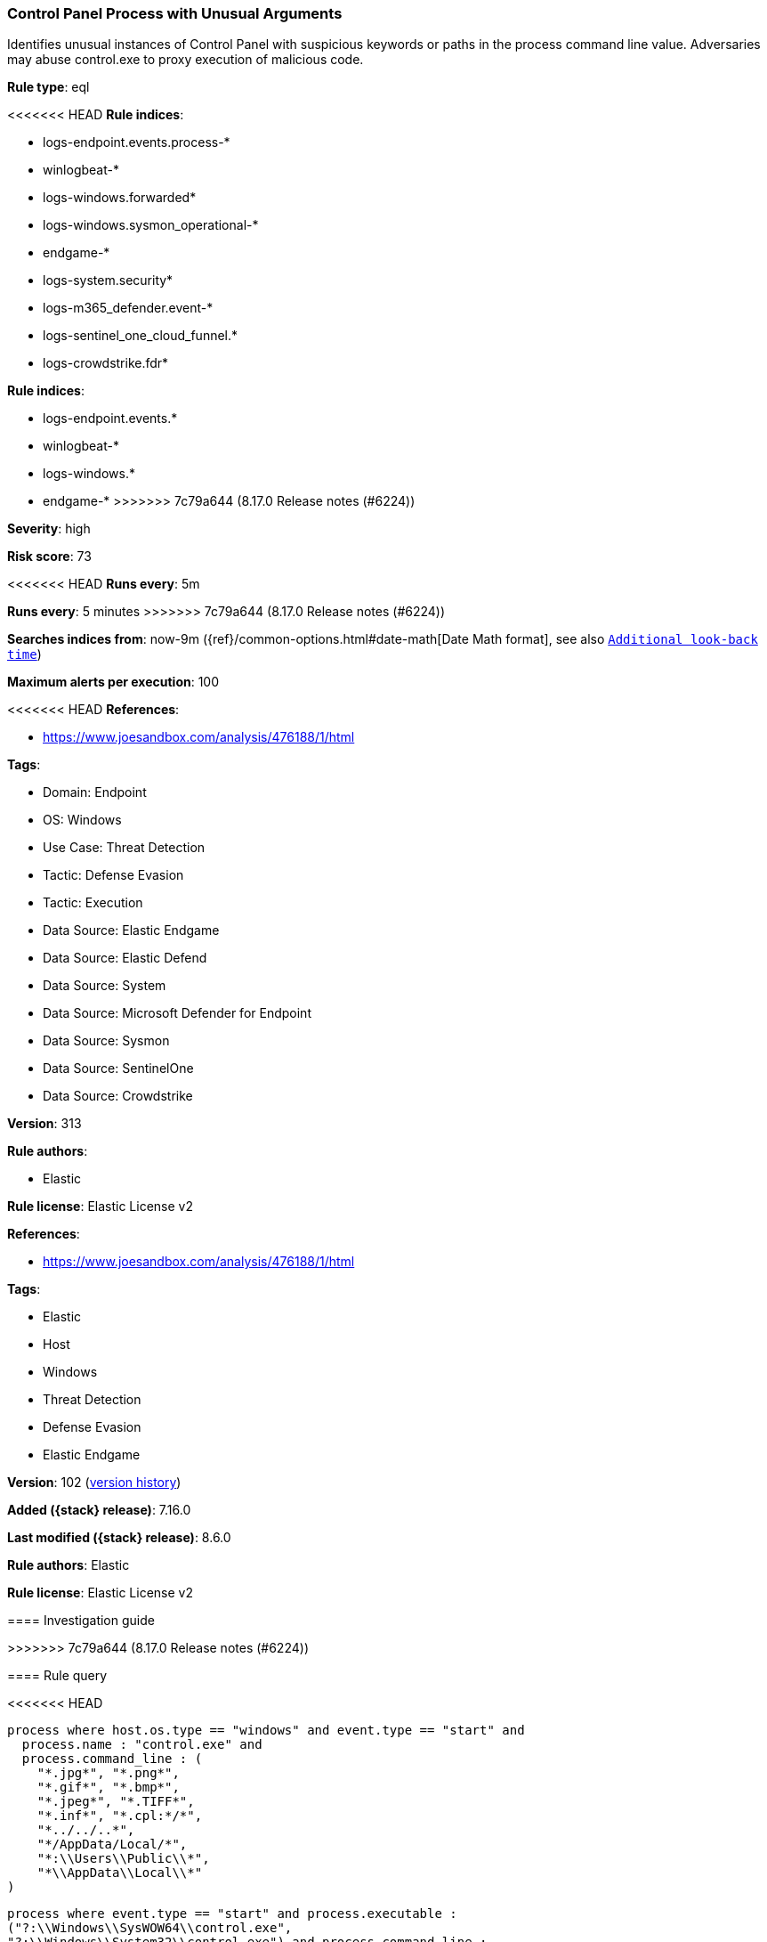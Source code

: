 [[control-panel-process-with-unusual-arguments]]
=== Control Panel Process with Unusual Arguments

Identifies unusual instances of Control Panel with suspicious keywords or paths in the process command line value. Adversaries may abuse control.exe to proxy execution of malicious code.

*Rule type*: eql

<<<<<<< HEAD
*Rule indices*: 

* logs-endpoint.events.process-*
* winlogbeat-*
* logs-windows.forwarded*
* logs-windows.sysmon_operational-*
* endgame-*
* logs-system.security*
* logs-m365_defender.event-*
* logs-sentinel_one_cloud_funnel.*
* logs-crowdstrike.fdr*
=======
*Rule indices*:

* logs-endpoint.events.*
* winlogbeat-*
* logs-windows.*
* endgame-*
>>>>>>> 7c79a644 (8.17.0 Release notes  (#6224))

*Severity*: high

*Risk score*: 73

<<<<<<< HEAD
*Runs every*: 5m
=======
*Runs every*: 5 minutes
>>>>>>> 7c79a644 (8.17.0 Release notes  (#6224))

*Searches indices from*: now-9m ({ref}/common-options.html#date-math[Date Math format], see also <<rule-schedule, `Additional look-back time`>>)

*Maximum alerts per execution*: 100

<<<<<<< HEAD
*References*: 

* https://www.joesandbox.com/analysis/476188/1/html

*Tags*: 

* Domain: Endpoint
* OS: Windows
* Use Case: Threat Detection
* Tactic: Defense Evasion
* Tactic: Execution
* Data Source: Elastic Endgame
* Data Source: Elastic Defend
* Data Source: System
* Data Source: Microsoft Defender for Endpoint
* Data Source: Sysmon
* Data Source: SentinelOne
* Data Source: Crowdstrike

*Version*: 313

*Rule authors*: 

* Elastic

*Rule license*: Elastic License v2

=======
*References*:

* https://www.joesandbox.com/analysis/476188/1/html

*Tags*:

* Elastic
* Host
* Windows
* Threat Detection
* Defense Evasion
* Elastic Endgame

*Version*: 102 (<<control-panel-process-with-unusual-arguments-history, version history>>)

*Added ({stack} release)*: 7.16.0

*Last modified ({stack} release)*: 8.6.0

*Rule authors*: Elastic

*Rule license*: Elastic License v2

==== Investigation guide


[source,markdown]
----------------------------------

----------------------------------

>>>>>>> 7c79a644 (8.17.0 Release notes  (#6224))

==== Rule query


<<<<<<< HEAD
[source, js]
----------------------------------
process where host.os.type == "windows" and event.type == "start" and
  process.name : "control.exe" and 
  process.command_line : (
    "*.jpg*", "*.png*",
    "*.gif*", "*.bmp*",
    "*.jpeg*", "*.TIFF*",
    "*.inf*", "*.cpl:*/*",
    "*../../..*",
    "*/AppData/Local/*",
    "*:\\Users\\Public\\*",
    "*\\AppData\\Local\\*"
)

----------------------------------
=======
[source,js]
----------------------------------
process where event.type == "start" and process.executable :
("?:\\Windows\\SysWOW64\\control.exe",
"?:\\Windows\\System32\\control.exe") and process.command_line :
("*.jpg*", "*.png*", "*.gif*",
"*.bmp*", "*.jpeg*", "*.TIFF*",
"*.inf*", "*.cpl:*/*", "*../../..*",
"*/AppData/Local/*", "*:\\Users\\Public\\*",
"*\\AppData\\Local\\*")
----------------------------------

==== Threat mapping
>>>>>>> 7c79a644 (8.17.0 Release notes  (#6224))

*Framework*: MITRE ATT&CK^TM^

* Tactic:
** Name: Defense Evasion
** ID: TA0005
** Reference URL: https://attack.mitre.org/tactics/TA0005/
* Technique:
** Name: System Binary Proxy Execution
** ID: T1218
** Reference URL: https://attack.mitre.org/techniques/T1218/
<<<<<<< HEAD
* Sub-technique:
** Name: Control Panel
** ID: T1218.002
** Reference URL: https://attack.mitre.org/techniques/T1218/002/
=======

[[control-panel-process-with-unusual-arguments-history]]
==== Rule version history

Version 102 (8.6.0 release)::
* Formatting only

Version 101 (8.5.0 release)::
* Updated query, changed from:
+
[source, js]
----------------------------------
process where event.type in ("start", "process_started") and
process.executable : ("?:\\Windows\\SysWOW64\\control.exe",
"?:\\Windows\\System32\\control.exe") and process.command_line :
("*.jpg*", "*.png*", "*.gif*",
"*.bmp*", "*.jpeg*", "*.TIFF*",
"*.inf*", "*.cpl:*/*", "*../../..*",
"*/AppData/Local/*", "*:\\Users\\Public\\*",
"*\\AppData\\Local\\*")
----------------------------------

Version 5 (8.4.0 release)::
* Updated query, changed from:
+
[source, js]
----------------------------------
process where event.type in ("start", "process_started") and
process.executable : ("?:\\Windows\\SysWOW64\\control.exe",
"?:\\Windows\\System32\\control.exe") and process.command_line :
("*.jpg*", "*.png*", "*.gif*",
"*.bmp*", "*.jpeg*", "*.TIFF*",
"*.inf*", "*.dat*", "*.cpl:*/*",
"*../../..*", "*/AppData/Local/*",
"*:\\Users\\Public\\*", "*\\AppData\\Local\\*")
----------------------------------

Version 3 (8.2.0 release)::
* Formatting only

Version 2 (8.0.0 release)::
* Formatting only

>>>>>>> 7c79a644 (8.17.0 Release notes  (#6224))
